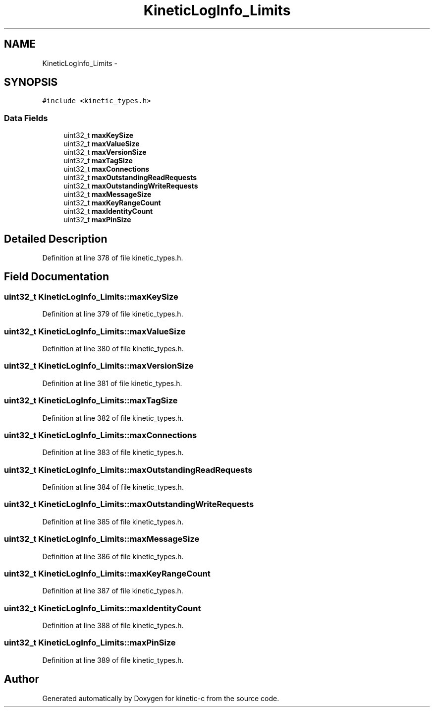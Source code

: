 .TH "KineticLogInfo_Limits" 3 "Mon Mar 2 2015" "Version v0.12.0-beta" "kinetic-c" \" -*- nroff -*-
.ad l
.nh
.SH NAME
KineticLogInfo_Limits \- 
.SH SYNOPSIS
.br
.PP
.PP
\fC#include <kinetic_types\&.h>\fP
.SS "Data Fields"

.in +1c
.ti -1c
.RI "uint32_t \fBmaxKeySize\fP"
.br
.ti -1c
.RI "uint32_t \fBmaxValueSize\fP"
.br
.ti -1c
.RI "uint32_t \fBmaxVersionSize\fP"
.br
.ti -1c
.RI "uint32_t \fBmaxTagSize\fP"
.br
.ti -1c
.RI "uint32_t \fBmaxConnections\fP"
.br
.ti -1c
.RI "uint32_t \fBmaxOutstandingReadRequests\fP"
.br
.ti -1c
.RI "uint32_t \fBmaxOutstandingWriteRequests\fP"
.br
.ti -1c
.RI "uint32_t \fBmaxMessageSize\fP"
.br
.ti -1c
.RI "uint32_t \fBmaxKeyRangeCount\fP"
.br
.ti -1c
.RI "uint32_t \fBmaxIdentityCount\fP"
.br
.ti -1c
.RI "uint32_t \fBmaxPinSize\fP"
.br
.in -1c
.SH "Detailed Description"
.PP 
Definition at line 378 of file kinetic_types\&.h\&.
.SH "Field Documentation"
.PP 
.SS "uint32_t KineticLogInfo_Limits::maxKeySize"

.PP
Definition at line 379 of file kinetic_types\&.h\&.
.SS "uint32_t KineticLogInfo_Limits::maxValueSize"

.PP
Definition at line 380 of file kinetic_types\&.h\&.
.SS "uint32_t KineticLogInfo_Limits::maxVersionSize"

.PP
Definition at line 381 of file kinetic_types\&.h\&.
.SS "uint32_t KineticLogInfo_Limits::maxTagSize"

.PP
Definition at line 382 of file kinetic_types\&.h\&.
.SS "uint32_t KineticLogInfo_Limits::maxConnections"

.PP
Definition at line 383 of file kinetic_types\&.h\&.
.SS "uint32_t KineticLogInfo_Limits::maxOutstandingReadRequests"

.PP
Definition at line 384 of file kinetic_types\&.h\&.
.SS "uint32_t KineticLogInfo_Limits::maxOutstandingWriteRequests"

.PP
Definition at line 385 of file kinetic_types\&.h\&.
.SS "uint32_t KineticLogInfo_Limits::maxMessageSize"

.PP
Definition at line 386 of file kinetic_types\&.h\&.
.SS "uint32_t KineticLogInfo_Limits::maxKeyRangeCount"

.PP
Definition at line 387 of file kinetic_types\&.h\&.
.SS "uint32_t KineticLogInfo_Limits::maxIdentityCount"

.PP
Definition at line 388 of file kinetic_types\&.h\&.
.SS "uint32_t KineticLogInfo_Limits::maxPinSize"

.PP
Definition at line 389 of file kinetic_types\&.h\&.

.SH "Author"
.PP 
Generated automatically by Doxygen for kinetic-c from the source code\&.
